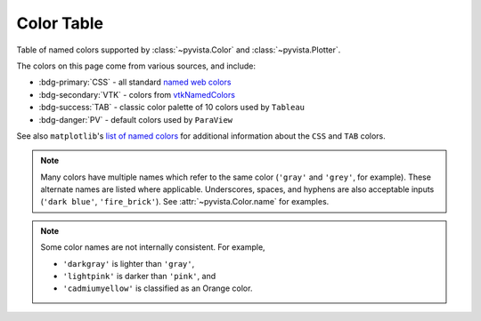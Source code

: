 .. _color_table:

Color Table
===========

Table of named colors supported by :class:`~pyvista.Color` and :class:`~pyvista.Plotter`.

The colors on this page come from various sources, and include:

- :bdg-primary:`CSS` - all standard `named web colors <https://www.w3.org/TR/css-color-4/#named-colors>`_
- :bdg-secondary:`VTK` - colors from `vtkNamedColors <https://htmlpreview.github.io/?https://github.com/Kitware/vtk-examples/blob/gh-pages/VTKNamedColorPatches.html#VTKColorNames>`_
- :bdg-success:`TAB` - classic color palette of 10 colors used by ``Tableau``
- :bdg-danger:`PV` - default colors used by ``ParaView``

See also ``matplotlib``'s `list of named colors <https://matplotlib.org/stable/gallery/color/named_colors.html>`_
for additional information about the ``CSS`` and ``TAB`` colors.

.. note::

    Many colors have multiple names which refer to the same color (``'gray'`` and ``'grey'``,
    for example). These alternate names are listed where applicable. Underscores, spaces,
    and hyphens are also acceptable inputs (``'dark blue'``, ``'fire_brick'``).
    See :attr:`~pyvista.Color.name` for examples.

.. note::

    Some color names are not internally consistent. For example,

    - ``'darkgray'`` is lighter than ``'gray'``,
    - ``'lightpink'`` is darker than ``'pink'``, and
    - ``'cadmiumyellow'`` is classified as an Orange color.

.. dropdown:: All Colors

    All named colors sorted alphabetically.

    .. include:: /api/utilities/color_table/color_table.rst

.. dropdown:: Blacks
    :open:

    .. include:: /api/utilities/color_table/color_table_BLACK.rst

.. dropdown:: Grays
    :open:

    .. include:: /api/utilities/color_table/color_table_GRAY.rst

.. dropdown:: Whites
    :open:

    .. include:: /api/utilities/color_table/color_table_WHITE.rst

.. dropdown:: Reds
    :open:

    .. include:: /api/utilities/color_table/color_table_RED.rst

.. dropdown:: Oranges
    :open:

    .. include:: /api/utilities/color_table/color_table_ORANGE.rst

.. dropdown:: Browns
    :open:

    .. include:: /api/utilities/color_table/color_table_BROWN.rst

.. dropdown:: Yellows
    :open:

    .. include:: /api/utilities/color_table/color_table_YELLOW.rst

.. dropdown:: Greens
    :open:

    .. include:: /api/utilities/color_table/color_table_GREEN.rst

.. dropdown:: Cyans
    :open:

    .. include:: /api/utilities/color_table/color_table_CYAN.rst

.. dropdown:: Blues
    :open:

    .. include:: /api/utilities/color_table/color_table_BLUE.rst

.. dropdown:: Violets
    :open:

    .. include:: /api/utilities/color_table/color_table_VIOLET.rst

.. dropdown:: Magentas
    :open:

    .. include:: /api/utilities/color_table/color_table_MAGENTA.rst
